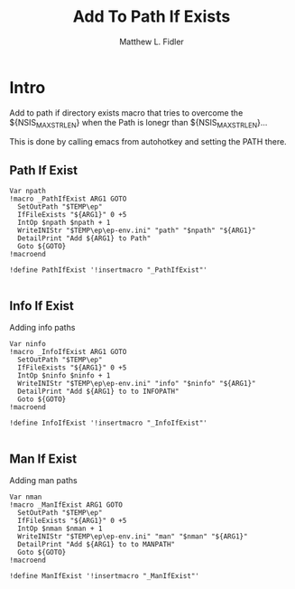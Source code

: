 #+TITLE: Add To Path If Exists
#+AUTHOR: Matthew L. Fidler
#+PROPERTY: tangle emacsPathIfExists.nsh
* Intro
Add to path if directory exists macro that tries to overcome the
${NSIS_MAX_STRLEN} when the Path is lonegr than ${NSIS_MAX_STRLEN}...

This is done by calling emacs from autohotkey and setting the
PATH there.
** Path If Exist
#+BEGIN_SRC nsis
Var npath
!macro _PathIfExist ARG1 GOTO
  SetOutPath "$TEMP\ep"
  IfFileExists "${ARG1}" 0 +5
  IntOp $npath $npath + 1
  WriteINIStr "$TEMP\ep\ep-env.ini" "path" "$npath" "${ARG1}"
  DetailPrint "Add ${ARG1} to Path"
  Goto ${GOTO}
!macroend

!define PathIfExist '!insertmacro "_PathIfExist"'

#+END_SRC
** Info If Exist
Adding info paths
#+BEGIN_SRC nsis
  Var ninfo
  !macro _InfoIfExist ARG1 GOTO
    SetOutPath "$TEMP\ep"
    IfFileExists "${ARG1}" 0 +5
    IntOp $ninfo $ninfo + 1
    WriteINIStr "$TEMP\ep\ep-env.ini" "info" "$ninfo" "${ARG1}"
    DetailPrint "Add ${ARG1} to to INFOPATH"
    Goto ${GOTO}
  !macroend
  
  !define InfoIfExist '!insertmacro "_InfoIfExist"'
  
#+END_SRC


** Man If Exist
Adding man paths
#+BEGIN_SRC nsis
  Var nman
  !macro _ManIfExist ARG1 GOTO
    SetOutPath "$TEMP\ep"
    IfFileExists "${ARG1}" 0 +5
    IntOp $nman $nman + 1
    WriteINIStr "$TEMP\ep\ep-env.ini" "man" "$nman" "${ARG1}"
    DetailPrint "Add ${ARG1} to to MANPATH"
    Goto ${GOTO}
  !macroend
  
  !define ManIfExist '!insertmacro "_ManIfExist"'
  
#+END_SRC
